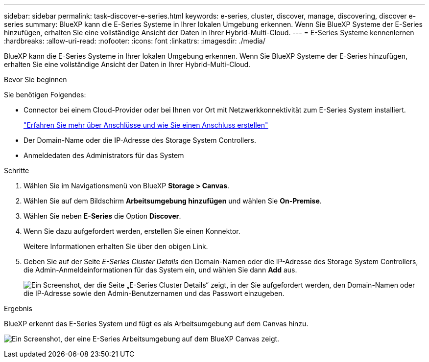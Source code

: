 ---
sidebar: sidebar 
permalink: task-discover-e-series.html 
keywords: e-series, cluster, discover, manage, discovering, discover e-series 
summary: BlueXP kann die E-Series Systeme in Ihrer lokalen Umgebung erkennen. Wenn Sie BlueXP Systeme der E-Series hinzufügen, erhalten Sie eine vollständige Ansicht der Daten in Ihrer Hybrid-Multi-Cloud. 
---
= E-Series Systeme kennenlernen
:hardbreaks:
:allow-uri-read: 
:nofooter: 
:icons: font
:linkattrs: 
:imagesdir: ./media/


[role="lead"]
BlueXP kann die E-Series Systeme in Ihrer lokalen Umgebung erkennen. Wenn Sie BlueXP Systeme der E-Series hinzufügen, erhalten Sie eine vollständige Ansicht der Daten in Ihrer Hybrid-Multi-Cloud.

.Bevor Sie beginnen
Sie benötigen Folgendes:

* Connector bei einem Cloud-Provider oder bei Ihnen vor Ort mit Netzwerkkonnektivität zum E-Series System installiert.
+
https://docs.netapp.com/us-en/bluexp-setup-admin/concept-connectors.html["Erfahren Sie mehr über Anschlüsse und wie Sie einen Anschluss erstellen"^]

* Der Domain-Name oder die IP-Adresse des Storage System Controllers.
* Anmeldedaten des Administrators für das System


.Schritte
. Wählen Sie im Navigationsmenü von BlueXP *Storage > Canvas*.
. Wählen Sie auf dem Bildschirm *Arbeitsumgebung hinzufügen* und wählen Sie *On-Premise*.
. Wählen Sie neben *E-Series* die Option *Discover*.
. Wenn Sie dazu aufgefordert werden, erstellen Sie einen Konnektor.
+
Weitere Informationen erhalten Sie über den obigen Link.

. Geben Sie auf der Seite _E-Series Cluster Details_ den Domain-Namen oder die IP-Adresse des Storage System Controllers, die Admin-Anmeldeinformationen für das System ein, und wählen Sie dann *Add* aus.
+
image:screenshot-cluster-details.png["Ein Screenshot, der die Seite „E-Series Cluster Details“ zeigt, in der Sie aufgefordert werden, den Domain-Namen oder die IP-Adresse sowie den Admin-Benutzernamen und das Passwort einzugeben."]



.Ergebnis
BlueXP erkennt das E-Series System und fügt es als Arbeitsumgebung auf dem Canvas hinzu.

image:screenshot-canvas.png["Ein Screenshot, der eine E-Series Arbeitsumgebung auf dem BlueXP Canvas zeigt."]
